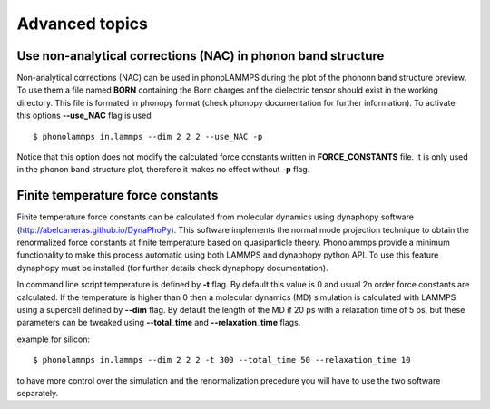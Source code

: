 .. highlight:: rst

Advanced topics
===============

Use non-analytical corrections (NAC) in phonon band structure
-------------------------------------------------------------

Non-analytical corrections (NAC) can be used in phonoLAMMPS during the plot of the
phononn band structure preview. To use them a file named **BORN** containing the Born charges
anf the dielectric tensor should exist in the working directory. This file is formated in phonopy
format (check phonopy documentation for further information). To activate this options **--use_NAC** flag is used ::

    $ phonolammps in.lammps --dim 2 2 2 --use_NAC -p

Notice that this option does not modify the calculated force constants written in **FORCE_CONSTANTS** file.
It is only used in the phonon band structure plot, therefore it makes no effect without **-p** flag.


Finite temperature force constants
----------------------------------

Finite temperature force constants can be calculated from molecular dynamics using
dynaphopy software (http://abelcarreras.github.io/DynaPhoPy). This software implements
the normal mode projection technique to obtain the renormalized force constants at finite
temperature based on quasiparticle theory. Phonolammps provide a minimum functionality to
make this process automatic using both LAMMPS and dynaphopy python API.
To use this feature dynaphopy must be installed (for further details check dynaphopy documentation).

In command line script temperature is defined by **-t** flag. By default this value is 0 and usual
2n order force constants are calculated. If the temperature is higher than 0 then a molecular
dynamics (MD) simulation is calculated with LAMMPS using a supercell defined by **--dim** flag.
By default the length of the MD if 20 ps with a relaxation time of 5 ps, but these parameters can
be tweaked using **--total_time** and **--relaxation_time** flags.

example for silicon::

    $ phonolammps in.lammps --dim 2 2 2 -t 300 --total_time 50 --relaxation_time 10


to have more control over the simulation and the renormalization precedure you will have to use
the two software separately.

